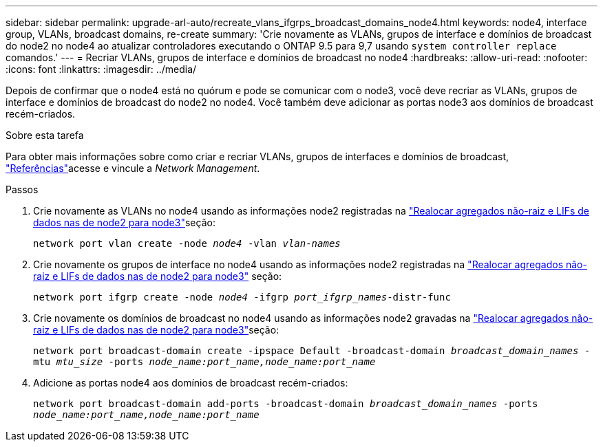---
sidebar: sidebar 
permalink: upgrade-arl-auto/recreate_vlans_ifgrps_broadcast_domains_node4.html 
keywords: node4, interface group, VLANs, broadcast domains, re-create 
summary: 'Crie novamente as VLANs, grupos de interface e domínios de broadcast do node2 no node4 ao atualizar controladores executando o ONTAP 9.5 para 9,7 usando `system controller replace` comandos.' 
---
= Recriar VLANs, grupos de interface e domínios de broadcast no node4
:hardbreaks:
:allow-uri-read: 
:nofooter: 
:icons: font
:linkattrs: 
:imagesdir: ../media/


[role="lead"]
Depois de confirmar que o node4 está no quórum e pode se comunicar com o node3, você deve recriar as VLANs, grupos de interface e domínios de broadcast do node2 no node4. Você também deve adicionar as portas node3 aos domínios de broadcast recém-criados.

.Sobre esta tarefa
Para obter mais informações sobre como criar e recriar VLANs, grupos de interfaces e domínios de broadcast, link:other_references.html["Referências"]acesse e vincule a _Network Management_.

.Passos
. Crie novamente as VLANs no node4 usando as informações node2 registradas na link:relocate_non_root_aggr_nas_lifs_from_node2_to_node3.html["Realocar agregados não-raiz e LIFs de dados nas de node2 para node3"]seção:
+
`network port vlan create -node _node4_ -vlan _vlan-names_`

. Crie novamente os grupos de interface no node4 usando as informações node2 registradas na link:relocate_non_root_aggr_nas_lifs_from_node2_to_node3.html["Realocar agregados não-raiz e LIFs de dados nas de node2 para node3"] seção:
+
`network port ifgrp create -node _node4_ -ifgrp _port_ifgrp_names_-distr-func`

. Crie novamente os domínios de broadcast no node4 usando as informações node2 gravadas na link:relocate_non_root_aggr_nas_lifs_from_node2_to_node3.html["Realocar agregados não-raiz e LIFs de dados nas de node2 para node3"]seção:
+
`network port broadcast-domain create -ipspace Default -broadcast-domain _broadcast_domain_names_ -mtu _mtu_size_ -ports _node_name:port_name,node_name:port_name_`

. Adicione as portas node4 aos domínios de broadcast recém-criados:
+
`network port broadcast-domain add-ports -broadcast-domain _broadcast_domain_names_ -ports _node_name:port_name,node_name:port_name_`


